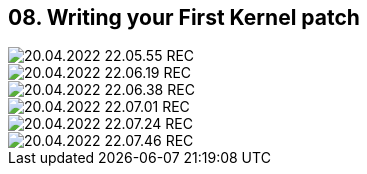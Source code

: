 == 08. Writing your First Kernel patch









image::./ch_08/20.04.2022_22.05.55_REC.png[]

image::./ch_08/20.04.2022_22.06.19_REC.png[]

image::./ch_08/20.04.2022_22.06.38_REC.png[]

image::./ch_08/20.04.2022_22.07.01_REC.png[]

image::./ch_08/20.04.2022_22.07.24_REC.png[]

image::./ch_08/20.04.2022_22.07.46_REC.png[]

